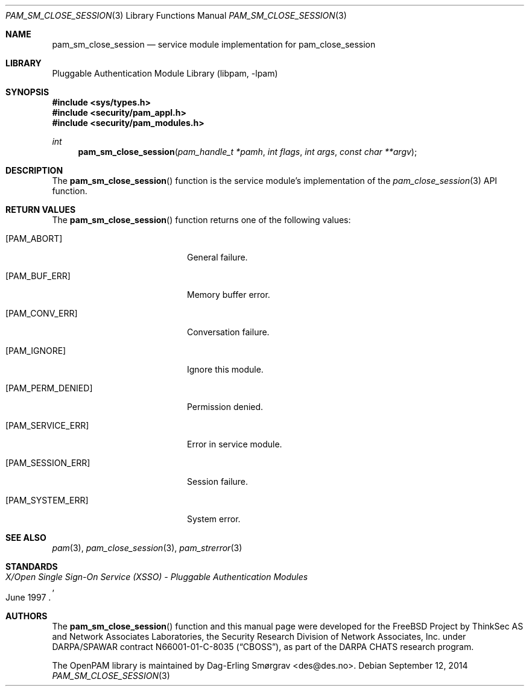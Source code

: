.\"	$NetBSD: pam_sm_close_session.3,v 1.4.4.1 2015/06/08 20:33:19 snj Exp $
.\"
.\" Generated from pam_sm_close_session.c by gendoc.pl
.\" Id: pam_sm_close_session.c 648 2013-03-05 17:54:27Z des 
.Dd September 12, 2014
.Dt PAM_SM_CLOSE_SESSION 3
.Os
.Sh NAME
.Nm pam_sm_close_session
.Nd service module implementation for pam_close_session
.Sh LIBRARY
.Lb libpam
.Sh SYNOPSIS
.In sys/types.h
.In security/pam_appl.h
.In security/pam_modules.h
.Ft "int"
.Fn pam_sm_close_session "pam_handle_t *pamh" "int flags" "int args" "const char **argv"
.Sh DESCRIPTION
The
.Fn pam_sm_close_session
function is the service module's
implementation of the
.Xr pam_close_session 3
API function.
.Sh RETURN VALUES
The
.Fn pam_sm_close_session
function returns one of the following values:
.Bl -tag -width 18n
.It Bq Er PAM_ABORT
General failure.
.It Bq Er PAM_BUF_ERR
Memory buffer error.
.It Bq Er PAM_CONV_ERR
Conversation failure.
.It Bq Er PAM_IGNORE
Ignore this module.
.It Bq Er PAM_PERM_DENIED
Permission denied.
.It Bq Er PAM_SERVICE_ERR
Error in service module.
.It Bq Er PAM_SESSION_ERR
Session failure.
.It Bq Er PAM_SYSTEM_ERR
System error.
.El
.Sh SEE ALSO
.Xr pam 3 ,
.Xr pam_close_session 3 ,
.Xr pam_strerror 3
.Sh STANDARDS
.Rs
.%T "X/Open Single Sign-On Service (XSSO) - Pluggable Authentication Modules"
.%D "June 1997"
.Re
.Sh AUTHORS
The
.Fn pam_sm_close_session
function and this manual page were
developed for the
.Fx
Project by ThinkSec AS and Network Associates Laboratories, the
Security Research Division of Network Associates, Inc.\& under
DARPA/SPAWAR contract N66001-01-C-8035
.Pq Dq CBOSS ,
as part of the DARPA CHATS research program.
.Pp
The OpenPAM library is maintained by
.An Dag-Erling Sm\(/orgrav Aq des@des.no .
